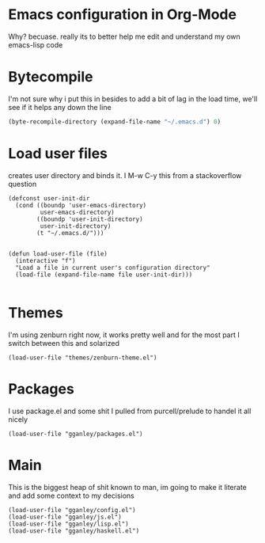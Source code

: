 * Emacs configuration in Org-Mode
  Why? becuase. really its to better help me edit and understand my own emacs-lisp code

* Bytecompile
  I'm not sure why i put this in besides to add a bit of lag in the load time, we'll see if it helps any down the line
#+BEGIN_SRC emacs-lisp
(byte-recompile-directory (expand-file-name "~/.emacs.d") 0)
#+END_SRC

* Load user files
  creates user directory and binds it. I M-w C-y this from a stackoverflow question
#+BEGIN_SRC emacs lisp
(defconst user-init-dir
  (cond ((boundp 'user-emacs-directory)
         user-emacs-directory)
        ((boundp 'user-init-directory)
         user-init-directory)
        (t "~/.emacs.d/")))


(defun load-user-file (file)
  (interactive "f")
  "Load a file in current user's configuration directory"
  (load-file (expand-file-name file user-init-dir)))

#+END_SRC

* Themes
  I'm using zenburn right now, it works pretty well and for the most part I switch between this and solarized
#+BEGIN_SRC emacs lisp
(load-user-file "themes/zenburn-theme.el")
#+END_SRC
* Packages
  I use package.el and some shit I pulled from purcell/prelude to handel it all nicely
#+BEGIN_SRC emacs lisp
(load-user-file "gganley/packages.el")
#+END_SRC
* Main
  This is the biggest heap of shit known to man, im going to make it literate and add some context to my decisions
#+BEGIN_SRC emacs lisp
(load-user-file "gganley/config.el")
(load-user-file "gganley/js.el")
(load-user-file "gganley/lisp.el")
(load-user-file "gganley/haskell.el")
#+END_SRC
